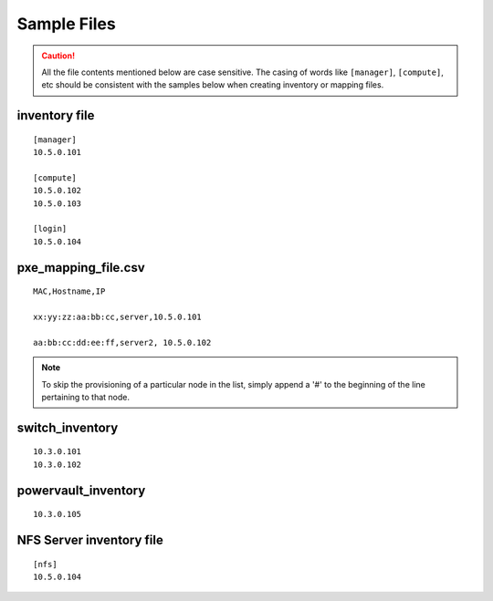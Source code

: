 Sample Files
=============

.. caution:: All the file contents mentioned below are case sensitive. The casing of words like ``[manager]``, ``[compute]``,  etc should be consistent with the samples below when creating inventory or mapping files.

inventory file
-----------------


::

    [manager]
    10.5.0.101

    [compute]
    10.5.0.102
    10.5.0.103

    [login]
    10.5.0.104


pxe_mapping_file.csv
------------------------------------

::

    MAC,Hostname,IP

    xx:yy:zz:aa:bb:cc,server,10.5.0.101

    aa:bb:cc:dd:ee:ff,server2, 10.5.0.102

.. note:: To skip the provisioning of a particular node in the list, simply append a '#' to the beginning of the line pertaining to that node.

switch_inventory
------------------
::

    10.3.0.101
    10.3.0.102


powervault_inventory
------------------
::

    10.3.0.105




NFS Server inventory file
-------------------------


::

    [nfs]
    10.5.0.104




